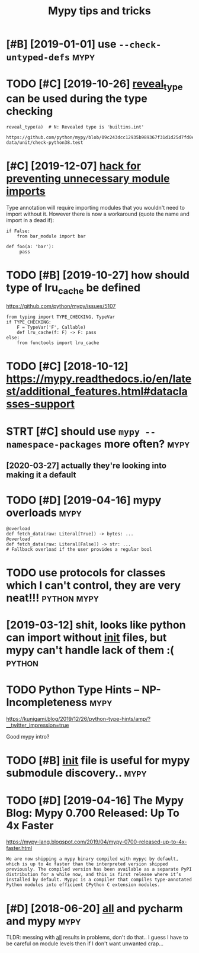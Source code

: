 #+TITLE: Mypy tips and tricks
#+logseq_title: mypy
#+filetags: :python:mypy:

* [#B] [2019-01-01] use ~--check-untyped-defs~                         :mypy:
:PROPERTIES:
:ID:       fe381a1899cde2ddb8038f197a69341d
:END:


* TODO [#C] [2019-10-26] [[https://mypy.readthedocs.io/en/latest/common_issues.html?highlight=reveal_type#reveal-type][reveal_type]] can be used during the type checking
:PROPERTIES:
:ID:       6651977e14483164dbbbf16cfcb68328
:END:
=reveal_type(a)  # N: Revealed type is 'builtins.int'=
: https://github.com/python/mypy/blob/09c243dcc12935b989367f31d1d25d7fd0ec634c/test-data/unit/check-python38.test

* [#C] [2019-12-07] [[https://www.reddit.com/r/Python/comments/8hmjq9/the_other_great_benefit_of_python_type_annotations/dyl1wjt][hack for preventing unnecessary module imports]]
:PROPERTIES:
:ID:       b1e0ca7aaa8e759e4ee399ff7ae94b73
:END:
Type annotation will require importing modules that you wouldn't need to import without it. However there is now a workaround (quote the name and import in a dead if):

: if False:
:     from bar_module import bar
: 
: def foo(a: 'bar'):
:      pass

* TODO [#B] [2019-10-27] how should type of lru_cache be defined
:PROPERTIES:
:ID:       81d5200e88a1899ebef3c2af6f2a322e
:END:
https://github.com/python/mypy/issues/5107

: from typing import TYPE_CHECKING, TypeVar
: if TYPE_CHECKING:
:     F = TypeVar('F', Callable)
:     def lru_cache(f: F) -> F: pass
: else:
:     from functools import lru_cache


* TODO [#C] [2018-10-12] https://mypy.readthedocs.io/en/latest/additional_features.html#dataclasses-support
:PROPERTIES:
:ID:       cec4cf7e724fe8480a3f7e85f98d4352
:END:
* STRT [#C] should use ~mypy --namespace-packages~ more often?         :mypy:
:PROPERTIES:
:CREATED:  [2019-11-13]
:ID:       6597a1e2fc925be7fa7538dcd80b445c
:END:
** [2020-03-27] actually they're looking into making it a default
:PROPERTIES:
:ID:       68cee950b1a6c17f916ac379aaa995fe
:END:
* TODO [#D] [2019-04-16] mypy overloads                                :mypy:
:PROPERTIES:
:ID:       65f6c4df88f2023ca70816b82d423e40
:END:
: @overload
: def fetch_data(raw: Literal[True]) -> bytes: ...
: @overload
: def fetch_data(raw: Literal[False]) -> str: ...
: # Fallback overload if the user provides a regular bool
* TODO use protocols for classes which I can't control, they are very neat!!! :python:mypy:
:PROPERTIES:
:CREATED:  [2018-12-11]
:ID:       a57ea940-d567-4a15-8a12-1c02fb3116d5
:END:


* [2019-03-12] shit, looks like python can import without __init__ files, but mypy can't handle lack of them :( :python:
:PROPERTIES:
:ID:       ae409ca23ca73e2c1938f4b037bd17b3
:END:
* TODO Python Type Hints – NP-Incompleteness                           :mypy:
:PROPERTIES:
:CREATED:  [2019-12-30]
:ID:       aa3958c00aaa40aa2a243b84db3263af
:END:

https://kunigami.blog/2019/12/26/python-type-hints/amp/?__twitter_impression=true

Good mypy intro?

* TODO [#B] __init__ file is useful for mypy submodule discovery..     :mypy:
:PROPERTIES:
:CREATED:  [2019-12-21]
:ID:       440accb7e43b4bbb0140873d2e8627b5
:END:



* TODO [#D] [2019-04-16] The Mypy Blog: Mypy 0.700 Released: Up To 4x Faster
:PROPERTIES:
:ID:       b46b36eadd2510fbefb54cb4a3a88a70
:END:
https://mypy-lang.blogspot.com/2019/04/mypy-0700-released-up-to-4x-faster.html
: We are now shipping a mypy binary compiled with mypyc by default, which is up to 4x faster than the interpreted version shipped previously. The compiled version has been available as a separate PyPI distribution for a while now, and this is first release where it’s installed by default. Mypyc is a compiler that compiles type-annotated Python modules into efficient CPython C extension modules.
* [#D] [2018-06-20] __all__ and pycharm and mypy                       :mypy:
:PROPERTIES:
:ID:       2d322e8647d2aebabae60bda72822869
:END:
TLDR: messing with __all__ results in problems, don't do that..
I guess I have to be careful on module levels then if I don't want unwanted crap...
